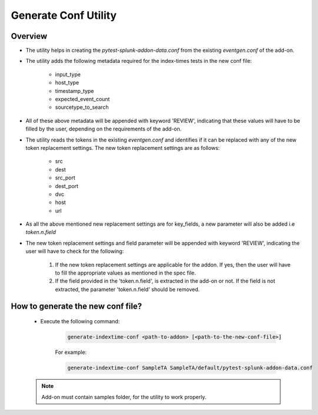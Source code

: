 Generate Conf Utility
======================

.. _generate_conf:

Overview
""""""""""

* The utility helps in creating the `pytest-splunk-addon-data.conf` from the existing `eventgen.conf` of the add-on.
* The utility adds the following metadata required for the index-times tests in the new conf file:

    * input_type
    * host_type
    * timestamp_type
    * expected_event_count
    * sourcetype_to_search

* All of these above metadata will be appended with keyword 'REVIEW', indicating that these values will have to be filled by the
  user, depending on the requirements of the add-on.

* The utility reads the tokens in the existing `eventgen.conf` and identifies if it can be replaced with any of 
  the new token replacement settings. The new token replacement settings are as follows:

    * src
    * dest
    * src_port
    * dest_port
    * dvc
    * host
    * url

* As all the above mentioned new replacement settings are for key_fields, a new parameter will also be added i.e `token.n.field`
* The new token replacement settings and field parameter will be appended with keyword 'REVIEW', indicating the user will have to check
  for the following:

    1. If the new token replacement settings are applicable for the addon. If yes, then the user will have to fill the appropriate values as mentioned in the spec file.
    2. If the field provided in the 'token.n.field', is extracted in the add-on or not. If the field is not extracted, 
       the parameter 'token.n.field' should be removed.

    
How to generate the new conf file?
"""""""""""""""""""""""""""""""""""

    * Execute the following command:

        .. code-block:: console

            generate-indextime-conf <path-to-addon> [<path-to-the-new-conf-file>]

        For example:

        .. code-block:: console

            generate-indextime-conf SampleTA SampleTA/default/pytest-splunk-addon-data.conf        


    .. note::
        Add-on must contain samples folder, for the utility to work properly.
